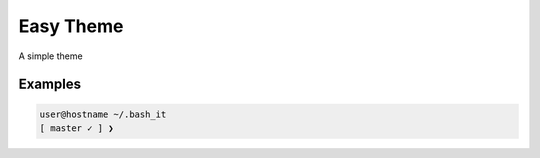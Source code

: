 .. _easy:

Easy Theme
==========

A simple theme

Examples
--------

.. code-block:: bash

    user@hostname ~/.bash_it
    [ master ✓ ] ❯
